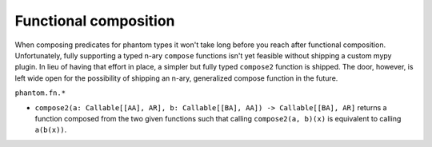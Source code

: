 Functional composition
======================

When composing predicates for phantom types it won't take long before you reach after
functional composition. Unfortunately, fully supporting a typed n-ary ``compose``
functions isn't yet feasible without shipping a custom mypy plugin. In lieu of having
that effort in place, a simpler but fully typed ``compose2`` function is shipped. The
door, however, is left wide open for the possibility of shipping an n-ary, generalized
compose function in the future.

``phantom.fn.*``

- ``compose2(a: Callable[[AA], AR], b: Callable[[BA], AA]) -> Callable[[BA], AR]``
  returns a function composed from the two given functions such that calling
  ``compose2(a, b)(x)`` is equivalent to calling ``a(b(x))``.
